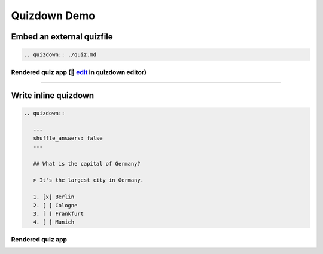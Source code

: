 Quizdown Demo
=============

Embed an external quizfile
+++++++++++++++++++++++++++

.. code:: rst

   .. quizdown:: ./quiz.md


.. raw:: html

   <details>
   <summary><a>🤖 Show <code>quiz.md</code></a></summary>

.. literalinclude :: quiz.md
   :language: md

.. raw:: html

   </details>


Rendered quiz app (🚀 edit_ in quizdown editor)
~~~~~~~~~~~~~~~~~~~~~~~~~~~~~~~~~~~~~~~~~~~~~~~

.. _edit: https://bonartm.github.io/quizdown-live-editor/?code=---%0Ashuffle_answers%3A%20true%0Ashuffle_questions%3A%20false%0Alocale%3A%20en%0A---%0A%0A%23%23%23%23%20Who%20is%20the%20person%20in%20the%20picture%3F%0A%0A!%5B%5D(https%3A%2F%2Fupload.wikimedia.org%2Fwikipedia%2Fcommons%2Fthumb%2F9%2F9d%2FSir_Tim_Berners-Lee.jpg%2F330px-Sir_Tim_Berners-Lee.jpg)%0A%0A%3E%20In%201990%2C%20he%20published%20the%20%5Bworlds%20first%20website%5D(http%3A%2F%2Finfo.cern.ch%2Fhypertext%2FWWW%2FTheProject.html).%0A%0A-%20%5Bx%5D%20Tim%20Berners-Lee%0A-%20%5B%20%5D%20Alan%20Turing%0A-%20%5B%20%5D%20Barbara%20Liskov%0A-%20%5B%20%5D%20Larry%20Page%0A%0A%0A%23%23%23%23%20Who%20is%20the%20person%20in%20the%20picture%3F%0A%0A!%5B%5D(https%3A%2F%2Fupload.wikimedia.org%2Fwikipedia%2Fcommons%2Fthumb%2Fe%2Fe5%2FTed_Nelson_cropped.jpg%2F330px-Ted_Nelson_cropped.jpg)%0A%0A%3E%20He%20coined%20the%20terms%20*hyptertext*%20and%20*hypermedia*%20in%201963!%0A%0A-%20%5Bx%5D%20Ted%20Nelson%0A-%20%5B%20%5D%20Donald%20Knuth%0A-%20%5B%20%5D%20Grace%20Hopper%0A-%20%5B%20%5D%20John%20von%20Neumann%0A%0A%0A%23%23%23%23%20What%20is%20the%20HTML%20element%20for%20the%20largest%20heading%20in%20a%20document%3F%0A%0A-%20%5Bx%5D%20%60%3Ch1%3E%3C%2Fh1%3E%60%0A-%20%5B%20%5D%20%60%3Cheader%3E%3C%2Fheader%3E%60%0A-%20%5B%20%5D%20%60%3Ctitle%3E%3C%2Ftitle%3E%60%0A-%20%5B%20%5D%20%60%3Cheading1%3E%3C%2Fheading1%3E%60%0A%0A%0A%0A%23%23%23%23%20What%20is%20the%20%60%3Ca%3E%3C%2Fa%3E%60%20tag%20used%20for%3F%0A%0A-%20%5Bx%5D%20for%20defining%20hyperlinks%0A-%20%5B%20%5D%20for%20defining%20a%20paragraph%0A-%20%5B%20%5D%20for%20defining%20code%20snippet%0A-%20%5B%20%5D%20for%20defining%20an%20image%0A%0A%0A%0A%23%23%23%20What%20is%20the%20difference%20between%20a%20tag%20and%20an%20attribute%3F%0A%0A%60%60%60html%0A%3Ca%20href%3D%22url%22%3Elink%20text%3C%2Fa%3E%0A%60%60%60%0A%0ASelect%20all%20correct%20answers%3A%0A%0A-%20%5Bx%5D%20A%20tag%20represents%20an%20html%20element.%0A-%20%5Bx%5D%20An%20attribute%20defines%20a%20property%20of%20an%20html%20element.%0A-%20%5B%20%5D%20An%20attribute%20is%20everything%20between%20the%20opening%20and%20closing%20tag.%0A-%20%5B%20%5D%20%60%22url%22%60%20is%20an%20attribute%20in%20the%20example%20above.%0A%0A%0A%23%23%23%23%20How%20many%20valid%20HTML%20element%20tags%20are%20currently%20defined%3F%0A%0A%3E%20Check%20out%20https%3A%2F%2Fdeveloper.mozilla.org%2Fen-US%2Fdocs%2FWeb%2FHTML%2FElement%0A%0A-%20%5Bx%5D%20100%20-%20120%0A-%20%5B%20%5D%2080%20-%20100%0A-%20%5B%20%5D%20120%20-%20140%0A-%20%5B%20%5D%20140%20-%20160%0A%0A%0A%23%23%23%20How%20many%20%60buttons%60%20are%20defined%20on%20the%20%5Bhomepage%20of%20Spiced%20Academy%5D(https%3A%2F%2Fwww.spiced-academy.com%2Fen)%3F%0A%0A%60%60%60html%0A%3Cbutton%3E%0A%20%20%20%20my%20button%0A%3C%2Fbutton%3E%0A%60%60%60%0A%0A-%20%5Bx%5D%207%0A-%20%5B%20%5D%2014%0A-%20%5B%20%5D%205%0A-%20%5B%20%5D%2023%0A%0A%0A%23%23%23%23%20What%20is%20the%20IP%20address%20of%20%5Bgoogle.com%5D(https%3A%2F%2Fgoogle.com)%3F%0A%0A-%20%5Bx%5D%20142.250.186.110%0A%20%20%20%20%3E%20This%20is%20the%20ipv4%20address%0A-%20%5Bx%5D%202a00%3A1450%3A4001%3A829%3A%3A200e%0A%20%20%20%20%3E%20This%20is%20the%20ipv6%20address%0A-%20%5B%20%5D%20https%0A-%20%5B%20%5D%20com%0A%0A%0A%23%23%23%23%20What%20is%20a%20tag%20soup%3F%0A%0A%3E%20%60%3Cp%3EThis%20is%20a%20tag%20%3Cem%3Esoup.%3C%2Fp%3E%3C%2Fem%3E%60%0A%0A-%20%5B%20%5D%20nicely%20written%20html%20code%0A-%20%5Bx%5D%20malformed%20html%20code%0A%0A%0A%0A%23%23%23%23%20Two%20organizations%20hide%20in%20the%20chunk%20of%20text.%20Do%20you%20find%20them%3F%0A%0A%60%60%60%0ACW3THAGWW%0A%60%60%60%0A%0A-%20%5Bx%5D%20%60W3C%60%0A%20%20%20%20%3E%20World%20Wide%20Web%20Consortium%0A-%20%5Bx%5D%20%60WHATWG%60%0A%20%20%20%20%3E%20Web%20Hypertext%20Application%20Technology%20Working%20Group%0A-%20%5B%20%5D%20%60WWW%60%0A-%20%5B%20%5D%20%60C3PO%60

.. quizdown:: ./quiz.md

----

Write inline quizdown
+++++++++++++++++++++


.. code:: rst

   .. quizdown::

      ---
      shuffle_answers: false
      ---

      ## What is the capital of Germany?

      > It's the largest city in Germany.  

      1. [x] Berlin
      2. [ ] Cologne
      3. [ ] Frankfurt
      4. [ ] Munich


Rendered quiz app
~~~~~~~~~~~~~~~~~

.. quizdown::

   ---
   shuffle_answers: false
   ---

   ## What is the capital of Germany?

   > It's the largest city in Germany.  

   1. [x] Berlin
   2. [ ] Cologne
   3. [ ] Frankfurt
   4. [ ] Munich
